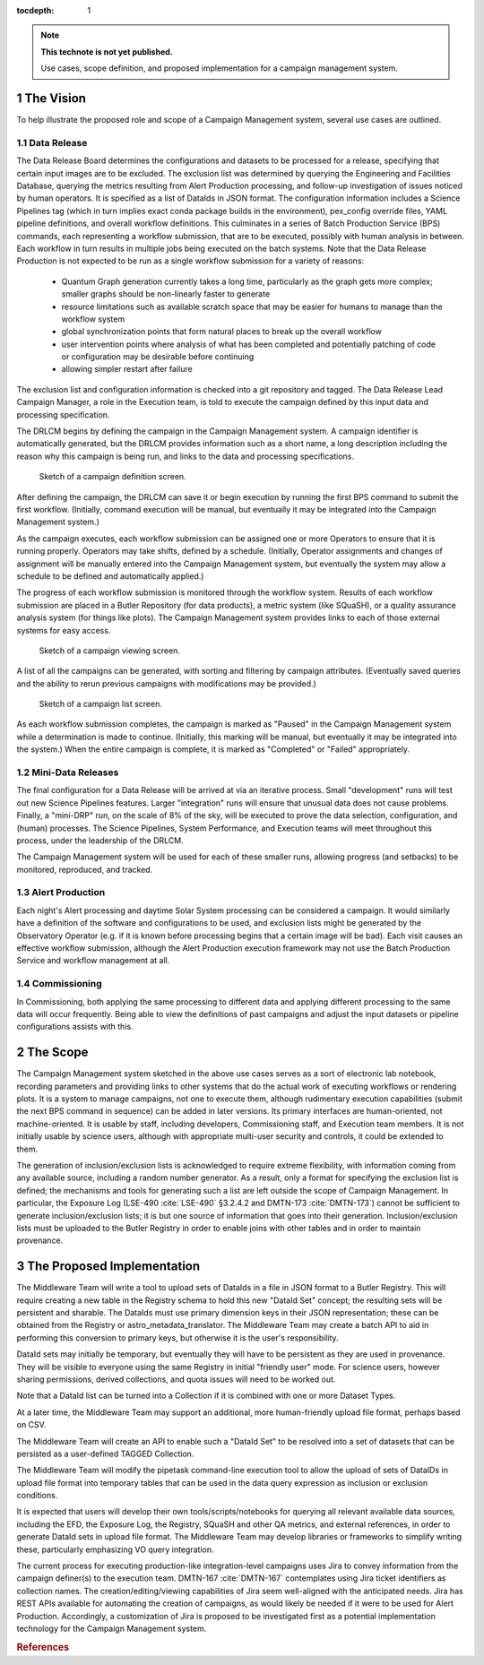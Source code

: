 :tocdepth: 1

.. Please do not modify tocdepth; will be fixed when a new Sphinx theme is shipped.

.. sectnum::

.. TODO: Delete the note below before merging new content to the master branch.

.. note::

   **This technote is not yet published.**

   Use cases, scope definition, and proposed implementation for a campaign management system.

The Vision
==========

To help illustrate the proposed role and scope of a Campaign Management system, several use cases are outlined.

Data Release
------------

The Data Release Board determines the configurations and datasets to be processed for a release, specifying that certain input images are to be excluded.
The exclusion list was determined by querying the Engineering and Facilities Database, querying the metrics resulting from Alert Production processing, and follow-up investigation of issues noticed by human operators.
It is specified as a list of DataIds in JSON format.
The configuration information includes a Science Pipelines tag (which in turn implies exact conda package builds in the environment), pex_config override files, YAML pipeline definitions, and overall workflow definitions.
This culminates in a series of Batch Production Service (BPS) commands, each representing a workflow submission, that are to be executed, possibly with human analysis in between.
Each workflow in turn results in multiple jobs being executed on the batch systems.
Note that the Data Release Production is not expected to be run as a single workflow submission for a variety of reasons:
 * Quantum Graph generation currently takes a long time, particularly as the graph gets more complex; smaller graphs should be non-linearly faster to generate
 * resource limitations such as available scratch space that may be easier for humans to manage than the workflow system
 * global synchronization points that form natural places to break up the overall workflow
 * user intervention points where analysis of what has been completed and potentially patching of code or configuration may be desirable before continuing
 * allowing simpler restart after failure

The exclusion list and configuration information is checked into a git repository and tagged.
The Data Release Lead Campaign Manager, a role in the Execution team, is told to execute the campaign defined by this input data and processing specification.

The DRLCM begins by defining the campaign in the Campaign Management system.
A campaign identifier is automatically generated, but the DRLCM provides information such as a short name, a long description including the reason why this campaign is being run, and links to the data and processing specifications.

.. figure:: /_static/DefineCampaign.png
   :name: fig-define-campaign
   :alt: Sketch of a campaign definition screen.

   Sketch of a campaign definition screen.
    
After defining the campaign, the DRLCM can save it or begin execution by running the first BPS command to submit the first workflow.
(Initially, command execution will be manual, but eventually it may be integrated into the Campaign Management system.)

As the campaign executes, each workflow submission can be assigned one or more Operators to ensure that it is running properly.
Operators may take shifts, defined by a schedule.
(Initially, Operator assignments and changes of assignment will be manually entered into the Campaign Management system, but eventually the system may allow a schedule to be defined and automatically applied.)

The progress of each workflow submission is monitored through the workflow system.
Results of each workflow submission are placed in a Butler Repository (for data products), a metric system (like SQuaSH), or a quality assurance analysis system (for things like plots).
The Campaign Management system provides links to each of those external systems for easy access.

.. figure:: /_static/ViewCampaign.png
    :name: fig-view-campaign
    :alt: Sketch of a campaign viewing screen.

    Sketch of a campaign viewing screen.

A list of all the campaigns can be generated, with sorting and filtering by campaign attributes.
(Eventually saved queries and the ability to rerun previous campaigns with modifications may be provided.)

.. figure:: /_static/ListCampaigns.png
    :name: fig-list-campaigns
    :alt: Sketch of a campaign list screen.

    Sketch of a campaign list screen.

As each workflow submission completes, the campaign is marked as "Paused" in the Campaign Management system while a determination is made to continue.
(Initially, this marking will be manual, but eventually it may be integrated into the system.)
When the entire campaign is complete, it is marked as "Completed" or "Failed" appropriately.

Mini-Data Releases
------------------

The final configuration for a Data Release will be arrived at via an iterative process.
Small "development" runs will test out new Science Pipelines features.
Larger "integration" runs will ensure that unusual data does not cause problems.
Finally, a "mini-DRP" run, on the scale of 8% of the sky, will be executed to prove the data selection, configuration, and (human) processes.
The Science Pipelines, System Performance, and Execution teams will meet throughout this process, under the leadership of the DRLCM.

The Campaign Management system will be used for each of these smaller runs, allowing progress (and setbacks) to be monitored, reproduced, and tracked.

Alert Production
----------------

Each night's Alert processing and daytime Solar System processing can be considered a campaign.
It would similarly have a definition of the software and configurations to be used, and exclusion lists might be generated by the Observatory Operator (e.g. if it is known before processing begins that a certain image will be bad).
Each visit causes an effective workflow submission, although the Alert Production execution framework may not use the Batch Production Service and workflow management at all.

Commissioning
-------------

In Commissioning, both applying the same processing to different data and applying different processing to the same data will occur frequently.
Being able to view the definitions of past campaigns and adjust the input datasets or pipeline configurations assists with this.


The Scope
=========

The Campaign Management system sketched in the above use cases serves as a sort of electronic lab notebook, recording parameters and providing links to other systems that do the actual work of executing workflows or rendering plots.
It is a system to manage campaigns, not one to execute them, although rudimentary execution capabilities (submit the next BPS command in sequence) can be added in later versions.
Its primary interfaces are human-oriented, not machine-oriented.
It is usable by staff, including developers, Commissioning staff, and Execution team members.
It is not initially usable by science users, although with appropriate multi-user security and controls, it could be extended to them.

The generation of inclusion/exclusion lists is acknowledged to require extreme flexibility, with information coming from any available source, including a random number generator.
As a result, only a format for specifying the exclusion list is defined; the mechanisms and tools for generating such a list are left outside the scope of Campaign Management.
In particular, the Exposure Log (LSE-490 :cite:`LSE-490` §3.2.4.2 and DMTN-173 :cite:`DMTN-173`) cannot be sufficient to generate inclusion/exclusion lists; it is but one source of information that goes into their generation.
Inclusion/exclusion lists must be uploaded to the Butler Registry in order to enable joins with other tables and in order to maintain provenance.


The Proposed Implementation
===========================

The Middleware Team will write a tool to upload sets of DataIds in a file in JSON format to a Butler Registry.
This will require creating a new table in the Registry schema to hold this new "DataId Set" concept; the resulting sets will be persistent and sharable.
The DataIds must use primary dimension keys in their JSON representation; these can be obtained from the Registry or astro_metadata_translator.
The Middleware Team may create a batch API to aid in performing this conversion to primary keys, but otherwise it is the user's responsibility.

DataId sets may initially be temporary, but eventually they will have to be persistent as they are used in provenance.
They will be visible to everyone using the same Registry in initial "friendly user" mode.
For science users, however sharing permissions, derived collections, and quota issues will need to be worked out.

Note that a DataId list can be turned into a Collection if it is combined with one or more Dataset Types.

At a later time, the Middleware Team may support an additional, more human-friendly upload file format, perhaps based on CSV.

The Middleware Team will create an API to enable such a "DataId Set" to be resolved into a set of datasets that can be persisted as a user-defined TAGGED Collection.

The Middleware Team will modify the pipetask command-line execution tool to allow the upload of sets of DataIDs in upload file format into temporary tables that can be used in the data query expression as inclusion or exclusion conditions.

It is expected that users will develop their own tools/scripts/notebooks for querying all relevant available data sources, including the EFD, the Exposure Log, the Registry, SQuaSH and other QA metrics, and external references, in order to generate DataId sets in upload file format.
The Middleware Team may develop libraries or frameworks to simplify writing these, particularly emphasizing VO query integration.

The current process for executing production-like integration-level campaigns uses Jira to convey information from the campaign definer(s) to the execution team.
DMTN-167 :cite:`DMTN-167` contemplates using Jira ticket identifiers as collection names.
The creation/editing/viewing capabilities of Jira seem well-aligned with the anticipated needs.
Jira has REST APIs available for automating the creation of campaigns, as would likely be needed if it were to be used for Alert Production.
Accordingly, a customization of Jira is proposed to be investigated first as a potential implementation technology for the Campaign Management system.

.. rubric:: References

.. bibliography:: local.bib lsstbib/books.bib lsstbib/lsst.bib lsstbib/lsst-dm.bib lsstbib/refs.bib lsstbib/refs_ads.bib
   :style: lsst_aa
